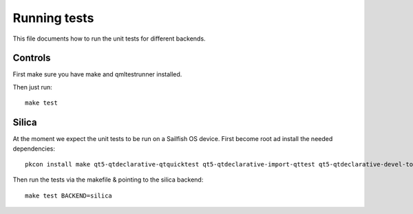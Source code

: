 Running tests
=============

This file documents how to run the unit tests for different backends.

Controls
--------

First make sure you have make and qmltestrunner installed.

Then just run:

::

   make test


Silica
------

At the moment we expect the unit tests to be run on a Sailfish OS
device. First become root ad install the needed dependencies:

::

   pkcon install make qt5-qtdeclarative-qtquicktest qt5-qtdeclarative-import-qttest qt5-qtdeclarative-devel-tools

Then run the tests via the makefile & pointing to the silica backend:

::

   make test BACKEND=silica
